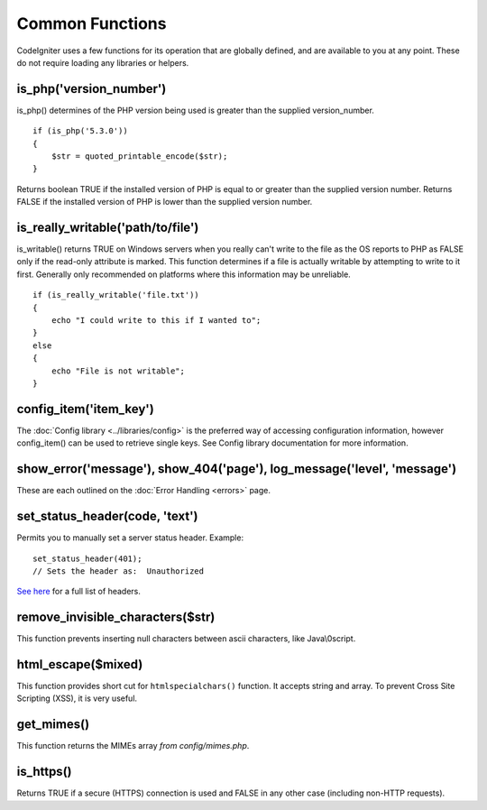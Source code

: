 ################
Common Functions
################

CodeIgniter uses a few functions for its operation that are globally
defined, and are available to you at any point. These do not require
loading any libraries or helpers.

is_php('version_number')
========================

is_php() determines of the PHP version being used is greater than the
supplied version_number.

::

	if (is_php('5.3.0'))
	{
	    $str = quoted_printable_encode($str);
	}

Returns boolean TRUE if the installed version of PHP is equal to or
greater than the supplied version number. Returns FALSE if the installed
version of PHP is lower than the supplied version number.

is_really_writable('path/to/file')
==================================

is_writable() returns TRUE on Windows servers when you really can't
write to the file as the OS reports to PHP as FALSE only if the
read-only attribute is marked. This function determines if a file is
actually writable by attempting to write to it first. Generally only
recommended on platforms where this information may be unreliable.

::

	if (is_really_writable('file.txt'))
	{
	    echo "I could write to this if I wanted to";
	}
	else
	{
	    echo "File is not writable";
	}

config_item('item_key')
=======================

The :doc:`Config library <../libraries/config>` is the preferred way of
accessing configuration information, however config_item() can be used
to retrieve single keys. See Config library documentation for more
information.

show_error('message'), show_404('page'), log_message('level', 'message')
========================================================================

These are each outlined on the :doc:`Error Handling <errors>` page.

set_status_header(code, 'text')
===============================

Permits you to manually set a server status header. Example::

	set_status_header(401);
	// Sets the header as:  Unauthorized

`See here <http://www.w3.org/Protocols/rfc2616/rfc2616-sec10.html>`_ for
a full list of headers.

remove_invisible_characters($str)
=================================

This function prevents inserting null characters between ascii
characters, like Java\\0script.

html_escape($mixed)
===================

This function provides short cut for ``htmlspecialchars()`` function. It
accepts string and array. To prevent Cross Site Scripting (XSS), it is
very useful.

get_mimes()
===========

This function returns the MIMEs array *from config/mimes.php*.

is_https()
==========

Returns TRUE if a secure (HTTPS) connection is used and FALSE
in any other case (including non-HTTP requests).